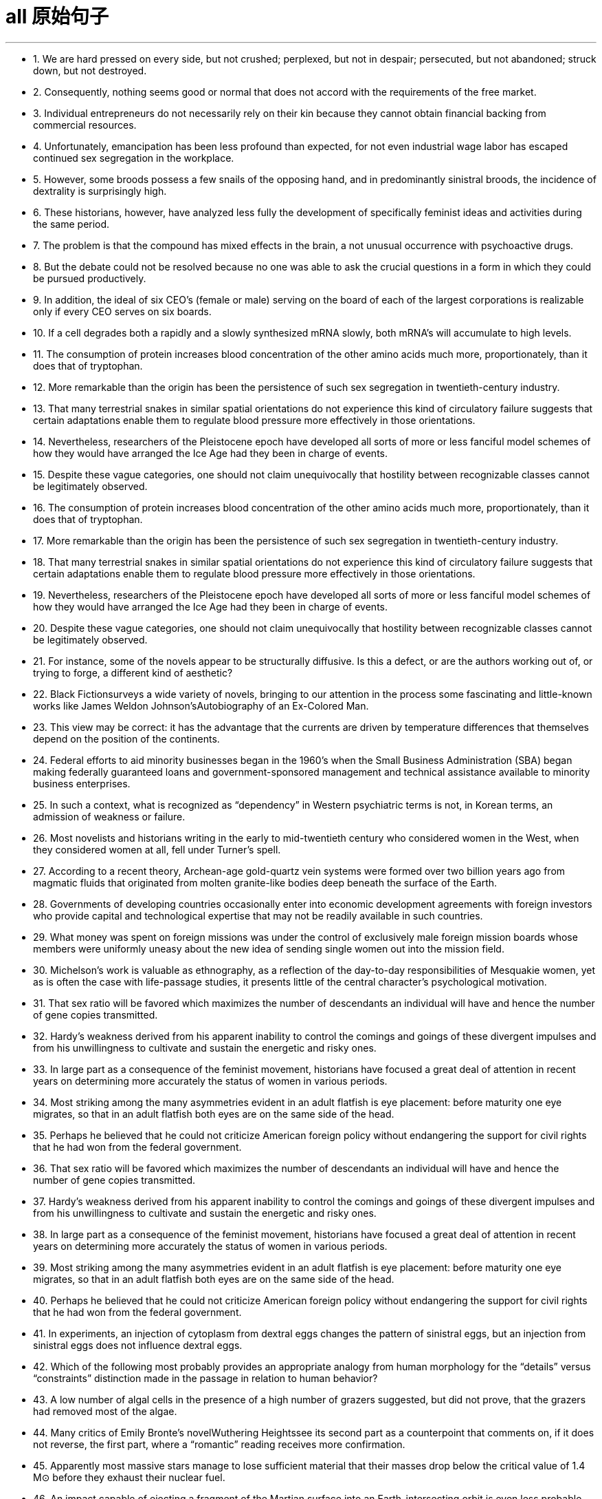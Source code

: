 
= all 原始句子
:toc: left
:toclevels: 3
:sectnums:
:stylesheet: myAdocCss.css

'''

- 1. We are hard pressed on every side, but not crushed; perplexed, but not in despair; persecuted, but not abandoned; struck down, but not destroyed.

- 2. Consequently, nothing seems good or normal that does not accord with the requirements of the free market.

- 3. Individual entrepreneurs do not necessarily rely on their kin because they cannot obtain financial backing from commercial resources.

- 4. Unfortunately, emancipation has been less profound than expected, for not even industrial wage labor has escaped continued sex segregation in the workplace.

- 5. However, some broods possess a few snails of the opposing hand, and in predominantly sinistral broods, the incidence of dextrality is surprisingly high.

- 6. These historians, however, have analyzed less fully the development of specifically feminist ideas and activities during the same period.

- 7. The problem is that the compound has mixed effects in the brain, a not unusual occurrence with psychoactive drugs.

- 8. But the debate could not be resolved because no one was able to ask the crucial questions in a form in which they could be pursued productively.

- 9. In addition, the ideal of six CEO's (female or male) serving on the board of each of the largest corporations is realizable only if every CEO serves on six boards.

- 10. If a cell degrades both a rapidly and a slowly synthesized mRNA slowly, both mRNA's will accumulate to high levels.

- 11. The consumption of protein increases blood concentration of the other amino acids much more, proportionately, than it does that of tryptophan.

- 12. More remarkable than the origin has been the persistence of such sex segregation in twentieth-century industry.

- 13. That many terrestrial snakes in similar spatial orientations do not experience this kind of circulatory failure suggests that certain adaptations enable them to regulate blood pressure more effectively in those orientations.

- 14. Nevertheless, researchers of the Pleistocene epoch have developed all sorts of more or less fanciful model schemes of how they would have arranged the Ice Age had they been in charge of events.

- 15. Despite these vague categories, one should not claim unequivocally that hostility between recognizable classes cannot be legitimately observed.

- 16. The consumption of protein increases blood concentration of the other amino acids much more, proportionately, than it does that of tryptophan.

- 17. More remarkable than the origin has been the persistence of such sex segregation in twentieth-century industry.

- 18. That many terrestrial snakes in similar spatial orientations do not experience this kind of circulatory failure suggests that certain adaptations enable them to regulate blood pressure more effectively in those orientations.

- 19. Nevertheless, researchers of the Pleistocene epoch have developed all sorts of more or less fanciful model schemes of how they would have arranged the Ice Age had they been in charge of events.

- 20. Despite these vague categories, one should not claim unequivocally that hostility between recognizable classes cannot be legitimately observed.

- 21. For instance, some of the novels appear to be structurally diffusive. Is this a defect, or are the authors working out of, or trying to forge, a different kind of aesthetic?

- 22. Black Fictionsurveys a wide variety of novels, bringing to our attention in the process some fascinating and little-known works like James Weldon Johnson'sAutobiography of an Ex-Colored Man.

- 23. This view may be correct: it has the advantage that the currents are driven by temperature differences that themselves depend on the position of the continents.

- 24. Federal efforts to aid minority businesses began in the 1960's when the Small Business Administration (SBA) began making federally guaranteed loans and government-sponsored management and technical assistance available to minority business enterprises.

- 25. In such a context, what is recognized as “dependency” in Western psychiatric terms is not, in Korean terms, an admission of weakness or failure.

- 26. Most novelists and historians writing in the early to mid-twentieth century who considered women in the West, when they considered women at all, fell under Turner's spell.

- 27. According to a recent theory, Archean-age gold-quartz vein systems were formed over two billion years ago from magmatic fluids that originated from molten granite-like bodies deep beneath the surface of the Earth.

- 28. Governments of developing countries occasionally enter into economic development agreements with foreign investors who provide capital and technological expertise that may not be readily available in such countries.

- 29. What money was spent on foreign missions was under the control of exclusively male foreign mission boards whose members were uniformly uneasy about the new idea of sending single women out into the mission field.

- 30. Michelson's work is valuable as ethnography, as a reflection of the day-to-day responsibilities of Mesquakie women, yet as is often the case with life-passage studies, it presents little of the central character's psychological motivation.

- 31. That sex ratio will be favored which maximizes the number of descendants an individual will have and hence the number of gene copies transmitted.

- 32. Hardy's weakness derived from his apparent inability to control the comings and goings of these divergent impulses and from his unwillingness to cultivate and sustain the energetic and risky ones.

- 33. In large part as a consequence of the feminist movement, historians have focused a great deal of attention in recent years on determining more accurately the status of women in various periods.

- 34. Most striking among the many asymmetries evident in an adult flatfish is eye placement: before maturity one eye migrates, so that in an adult flatfish both eyes are on the same side of the head.

- 35. Perhaps he believed that he could not criticize American foreign policy without endangering the support for civil rights that he had won from the federal government.

- 36. That sex ratio will be favored which maximizes the number of descendants an individual will have and hence the number of gene copies transmitted.

- 37. Hardy's weakness derived from his apparent inability to control the comings and goings of these divergent impulses and from his unwillingness to cultivate and sustain the energetic and risky ones.

- 38. In large part as a consequence of the feminist movement, historians have focused a great deal of attention in recent years on determining more accurately the status of women in various periods.

- 39. Most striking among the many asymmetries evident in an adult flatfish is eye placement: before maturity one eye migrates, so that in an adult flatfish both eyes are on the same side of the head.

- 40. Perhaps he believed that he could not criticize American foreign policy without endangering the support for civil rights that he had won from the federal government.

- 41. In experiments, an injection of cytoplasm from dextral eggs changes the pattern of sinistral eggs, but an injection from sinistral eggs does not influence dextral eggs.

- 42. Which of the following most probably provides an appropriate analogy from human morphology for the “details” versus “constraints” distinction made in the passage in relation to human behavior?

- 43. A low number of algal cells in the presence of a high number of grazers suggested, but did not prove, that the grazers had removed most of the algae.

- 44. Many critics of Emily Bronte's novelWuthering Heightssee its second part as a counterpoint that comments on, if it does not reverse, the first part, where a “romantic” reading receives more confirmation.

- 45. Apparently most massive stars manage to lose sufficient material that their masses drop below the critical value of 1.4 M⊙ before they exhaust their nuclear fuel.

- 46. An impact capable of ejecting a fragment of the Martian surface into an Earth-intersecting orbit is even less probable than such an event on the Moon, in view of the Moon's smaller size and closer proximity to Earth.

- 47. Moreover, in a recent study, current speeds upstream of the nest and at the nest entrance were similar for nests upstream facing southeast and those facing in other directions.

- 48. Fascination with this ideal has made Americans defy the “Old World” categories of settled possessiveness versus unsettling deprivation, the cupidity of retention versus the cupidity of seizure, a “status quo” defended or attacked.

- 49. Accordingly, it requires a major act of will to think of price-fixing (the determination of prices by the seller) as both “normal” and having a valuable economic function.

- 50. In fact, price-fixing is normal in all industrialized societies because the industrial system itself provides, as an effortless consequence of its own development, the price-fixing that it requires.

- 51. Snyder, Daly and Bruns have recently proposed that caffeine affect behavior by countering the activity in the human brain of a naturally occurring chemical called adenosine.

- 52. Protecting children from the crass business world became enormously important for late-nineteenth-century middle-class Americans, she suggests; this sacralization was a way of resisting what they perceived as the relentless corruption of human values by the marketplace.

- 53. Since large bees are not affected by the spraying of Matacil, these results add weight to the argument that spraying where the pollinators are sensitive to the pesticide used decreases plant fecundity.

- 54. Only when a system possesses natural or artificial boundaries that associate the water within it with the hydrologic cycle may the entire system properly be termed hydrogeologic.

- 55. Virgin-soil epidemics are those in which the populations at risk have had no previous contact with the diseases that strike them and are therefore immunologically almost defenseless.

- 56. Snyder, Daly and Bruns have recently proposed that caffeine affect behavior by countering the activity in the human brain of a naturally occurring chemical called adenosine.

- 57. Protecting children from the crass business world became enormously important for late-nineteenth-century middle-class Americans, she suggests; this sacralization was a way of resisting what they perceived as the relentless corruption of human values by the marketplace.

- 58. Since large bees are not affected by the spraying of Matacil, these results add weight to the argument that spraying where the pollinators are sensitive to the pesticide used decreases plant fecundity.

- 59. Only when a system possesses natural or artificial boundaries that associate the water within it with the hydrologic cycle may the entire system properly be termed hydrogeologic.

- 60. Virgin-soil epidemics are those in which the populations at risk have had no previous contact with the diseases that strike them and are therefore immunologically almost defenseless.

- 61. Unfortunately, the documentation of these and other epidemics is slight and frequently unreliable, and it is necessary to supplement what little we do know with evidence from recent epidemics among Native Americans.

- 62. Scientists have begun to suspect that this intergalactic gas is probably a mixture of gases left over from the “big bang” when the galaxies were formed and gas was forced out of galaxies by supernova explosions.

- 63. However, recent investigations have shown that the concentrations of most mRNA's correlate best, not with their synthesis rate, but rather with the equally variable rates at which cells degrade the different mRNA's in their cytoplasm.

- 64. In recent studies, however, we have discovered that the production and release in brain neurons of the neurotransmitter serotonin (neurotransmitters are compounds that neurons use to transmit signals to other cells) depend directly on the food that the body processes.

- 65. This revisionist view of Jim Crow legislation grew in part from the research that Woodward had done for the NAACP legal campaign during its preparation for Brown v. Board of Education.

- 66. These techniques have strongly suggested that although the true bacteria indeed form a large coherent group, certain other bacteria, the archaebacteria, which are also prokaryotes and which resemble true bacteria, represent a distinct evolutionary branch that far antedates the common ancestor of all true bacteria.

- 67. The old belief that climatic stability accounts for the high level of species diversity in the Amazon River basin of South America emerged, strangely enough, from observations of the deep sea.

- 68. Those who took the inconvenient historical facts into consideration did so only in order to refute the widely held deterministic view that the content and style of an artist's work were absolutely dictated by heredity and environment.

- 69. For Landes and Badinter, the necessity of women's having to speak in the established vocabularies of certain intellectual and political tradition diminished the ability of the women's movement to resist suppression.

- 70. But by 1916, ten years before the publication ofThe Weary Blues, Hurry T. Burleigh, the Black baritone soloist at New York's ultrafashionable Saint George's Episcopal Church, had publishedJubilee Songs of the United States, with every spiritual arranged so that a concert singer could sing it “in the manner of an art song.”

- 71. The word democracy may stand for a natural social equality in the body politic or for a constitutional form of government in which power lies more or less directly in the people's hand.

- 72. Granted that war cost much less than it does today, that the Church rendered all sorts of educational and recreational services that were unobtainable elsewhere, and that government was far less demanding than is the modern state—nevertheless, for medieval men and women, supporting commercial development required considerable economic sacrifice.

- 73. That Louise Nevelson is believed by many critics to be the greatest twentieth-century sculptor is all the more remarkable because the greatest resistance to women artists has been, until recently, in the field of sculpture.

- 74. Only in the case of the February Revolution do we lack a useful description of participants that might characterize it in the light of what social history has taught us about the process of revolutionary mobilization.

- 75. Although fiction assuredly springs from political circumstances, its authors react to those circumstances in ways other than ideological, and talking about novels and stories primarily as instruments of ideology circumvents much of the fictional enterprise.

- 76. The word democracy may stand for a natural social equality in the body politic or for a constitutional form of government in which power lies more or less directly in the people's hand.

- 77. Granted that war cost much less than it does today, that the Church rendered all sorts of educational and recreational services that were unobtainable elsewhere, and that government was far less demanding than is the modern state—nevertheless, for medieval men and women, supporting commercial development required considerable economic sacrifice.

- 78. That Louise Nevelson is believed by many critics to be the greatest twentieth-century sculptor is all the more remarkable because the greatest resistance to women artists has been, until recently, in the field of sculpture.

- 79. Only in the case of the February Revolution do we lack a useful description of participants that might characterize it in the light of what social history has taught us about the process of revolutionary mobilization.

- 80. Although fiction assuredly springs from political circumstances, its authors react to those circumstances in ways other than ideological, and talking about novels and stories primarily as instruments of ideology circumvents much of the fictional enterprise.

- 81. A very specialized feeding adaptation in zooplankton is that of the tadpole-like appendicularian who lives in a walnut-sized (or smaller) balloon of mucus equipped with filters that capture and concentrate phytoplankton.

- 82. The very richness and complexity of the meaningful relationships that kept presenting and rearranging themselves on all levels, from abstract intelligence to profound dreamy feelings, made it difficult for Proust to set them out coherently.

- 83. Now we must also examine the culture as we Mexican Americans have experienced it, passing from a sovereign people to compatriots with newly arriving settlers to, finally, a conquered people—a charter minority on our own land.

- 84. The molecular approach to detecting peptide hormones using cDNA probes should also be much faster than the immunological method because it can take years of tedious purifications to isolate peptide hormones and then develop antiserums to them.

- 85. Although these molecules allow radiation at visible wavelengths, where most of the energy of sunlight is concentrated, to pass through, they absorb some of the longer-wavelength, infrared emissions radiated from the Earth's surface, radiation that would otherwise be transmitted back into space.

- 86. The methods that a community devises to perpetuate itself come into being to preserve aspects of the cultural legacy that that community perceives as essential.

- 87. In which of the following does the author of the passage reinforce his criticism of responses such as Isaacs' toRaisin in the Sun?

- 88. Inheritors of some of the viewpoints of early twentieth-century Progressive historians such as Beard and Becker, these recent historians have put forward arguments that deserve evaluation.

- 89. The correlation of carbon dioxide with temperature, of course, does not establish whether changes in atmospheric composition caused the warming and cooling trends or were caused by them.

- 90. The appreciation of traditional oral American Indian literature has been limited, hampered by poor translations and by the difficulty, even in the rare culturally sensitive and aesthetically satisfying translation, of completely conveying the original's verse structure, tone, and syntax.

- 91. They are called virtual particles in order to distinguish them from real particles, whose lifetimes are not constrained in the same way, and which can be detected.

- 92. Other theorists propose that the Moon was ripped out of the Earth's rocky mantle by the Earth's collision with another large celestial body after much of the Earth's iron fell to its core.

- 93. My point is that its central consciousness—its profound understanding of class and gender as shaping influences on people's lives—owes much to that earlier literary heritage, a heritage that, in general, has not been sufficiently valued by most contemporary literary critics.

- 94. Historians attempting to explain how scientific work was done in the laboratory of the seventeenth-century chemist and natural philosopher Robert Boyle must address a fundamental discrepancy between how such experimentation was actually performed and the seventeenth-century rhetoric describing it.

- 95. In this view, Hughes' attempts to imitate the folk blues are too self-conscious, too determined to romanticize the African American experience, too intent on reproducing what he takes to be the quaint humor and naïve simplicity of the folk blues to be successful.

- 96. They are called virtual particles in order to distinguish them from real particles, whose lifetimes are not constrained in the same way, and which can be detected.

- 97. Other theorists propose that the Moon was ripped out of the Earth's rocky mantle by the Earth's collision with another large celestial body after much of the Earth's iron fell to its core.

- 98. My point is that its central consciousness—its profound understanding of class and gender as shaping influences on people's lives—owes much to that earlier literary heritage, a heritage that, in general, has not been sufficiently valued by most contemporary literary critics.

- 99. Historians attempting to explain how scientific work was done in the laboratory of the seventeenth-century chemist and natural philosopher Robert Boyle must address a fundamental discrepancy between how such experimentation was actually performed and the seventeenth-century rhetoric describing it.

- 100. In this view, Hughes' attempts to imitate the folk blues are too self-conscious, too determined to romanticize the African American experience, too intent on reproducing what he takes to be the quaint humor and na?ve simplicity of the folk blues to be successful.

- 101. Granted that the presence of these elements need not argue an authorial awareness of novelistic construction comparable to that of Henry James, their presence does encourage attempts to unify the novel's heterogeneous parts.

- 102. As she put it inThe Common Reader, “It is safe to say that not a single law has been framed or one stone set upon another because of anything Chaucer said or wrote; and yet, as we read him, we are absorbing morality at every pore.”

- 103. As rock interface are crossed, the elastic characteristics encountered generally change abruptly, which causes part of the energy to be reflected back to the surface, where it is recorded by seismic instruments.

- 104. Although Gutman admits that forced separation by sale was frequent, he shows that the slaves' preference, revealed most clearly on plantations where sale was infrequent, was very much for stable monogamy.

- 105. Civil rights activists have long argued that one of the principal reasons why Blacks, Hispanics, and other minority groups have difficulty establishing themselves in business is that they lack access to the sizable orders and subcontracts that are generated by large companies.

- 106. Moreover, those economists who argue that allowing the free market to operate without interference is the most efficient method of establishing prices have not considered the economies of non-socialist countries other than the United States.

- 107. Who would want an unmarked pot when another was available whose provenance was known, and that was dated stratigraphically by the professional archaeologist who excavated it?

- 108. Recently federal policymakers have adopted an approach intended to accelerate development of the minority business sector by moving away from directly aiding small minority enterprises and toward supporting larger, growth-oriented minority firms through intermediary companies.

- 109. MESBIC's are the result of the belief that providing established firms with easier access to relevant management techniques and more job-specific experience, as well as substantial amounts of capital, gives those firms a greater opportunity to develop sound business foundations than does simply making general management experience and small amounts of capital available.

- 110. And managers under pressure to maximize cost-cutting will resist innovation because they know that more fundamental changes in processes or systems will wreak havoc with the results on which they are measured.

- 111. For instance, the mass-production philosophy of United States automakers encouraged the production of huge lots of cars in order to utilize fully expensive, component-specific equipment and to occupy fully workers who have been trained to execute one operation efficiently.

- 112. Woodward confessed with ironic modesty that the first edition “had begun to suffer under some of the handicaps that might be expected in a history of the American Revolution published in 1776.”

- 113. While perhaps true of those officers who joined Black units for promotion or other self-serving motives, this statement misrepresents the attitudes of the many abolitionists who became officers in Black regiments.

- 114. Moreover, arguments pointing out the extent of both structural and functional differences between eukaryotes and true bacteria convinced many biologists that the precursors of the eukaryotes must have diverged from the common ancestor before the bacteria arose.

- 115. The new tax law allowed corporations to deduct the cost of the product donated plus half the difference between cost and fair market selling price, with the proviso that deductions cannot exceed twice cost.

- 116. For instance, the mass-production philosophy of United States automakers encouraged the production of huge lots of cars in order to utilize fully expensive, component-specific equipment and to occupy fully workers who have been trained to execute one operation efficiently.

- 117. Woodward confessed with ironic modesty that the first edition “had begun to suffer under some of the handicaps that might be expected in a history of the American Revolution published in 1776.”

- 118. While perhaps true of those officers who joined Black units for promotion or other selfserving motives, this statement misrepresents the attitudes of the many abolitionists who became officers in Black regiments.

- 119. Moreover, arguments pointing out the extent of both structural and functional differences between eukaryotes and true bacteria convinced many biologists that the precursors of the eukaryotes must have diverged from the common ancestor before the bacteria arose.

- 120. The new tax law allowed corporations to deduct the cost of the product donated plus half the difference between cost and fair market selling price, with the proviso that deductions cannot exceed twice cost.

- 121. However, none of these high-technology methods are of any value if the sites to which they are applied have never mineralized, and to maximize the chances of discovery the explorer must therefore pay particular attention to selecting the ground formations most likely to be mineralized.

- 122. Rather, the coincidence of increased United States government antidiscrimination pressure in the mid-1960s with the acceleration in the rate of black economic progress beginning in 1965 argues against the continuity theorists' view.

- 123. Although at first the colonies held little positive attraction for the English—they would rather have stayed home—by the eighteenth century people increasingly migrated to America because they regarded it as the land of opportunity.

- 124. Although surveys of medieval legislation, guild organization, and terminology used to designate different medical practitioners have demonstrated that numerous medical specialties were recognized in Europe during the Middle Ages, most historians continue to equate the term “woman medical practitioner,” wherever they encounter it in medieval records, with “midwife.”

- 125. One might conclude that the older labor-intensive machinery still operating in United States integrated plants is at fault for the poor performance of the United States industry, but this cannot explain why Japanese integrated producers, who produce a higher-quality product using less energy and labor, are also experiencing economic trouble.

- 126. Moreover, the almost simultaneous abolition of Russian serfdom and United States slavery in the 1860s—a riveting coincidence that should have drawn more modern scholars to a comparative study of the two systems of servitude—has failed to arouse the interest of scholars.

- 127. Thomas V Carroll has proposed that the conclusions drawn by previous researchers are attributable to their myopic focus on the premise that, unless right-to-work laws significantly reduce union membership within a state, they have no effect.

- 128. The Constitution gives Congress the basic power to declare war, as well as the authority to raise and support armies and a navy, enact regulations for the control of the military, and provide for the common defense.

- 129. One argument against my contention asserts that, by nature, textbooks are culturally biased and that I am simply underestimating children's ability to see through these biases.

- 130. Competing for votes, parties seek to offer different sections of the electorate what they most want; they do not ask what the majority thinks of an issue, but what policy commitments will sway the electoral decisions of particular groups.

- 131. He insisted that there could be no return to traditional, preindustrial models; only by accepting wholeheartedly the political and technological revolutions of the nineteenth century could the architect establish the forms appropriate to a modern, urban society.

- 132. This preference for exogamy, Gutman suggests, may have derived from West African rules governing marriage, which, though they differed from one tribal group to another, all involved some kind of prohibition against unions with close kin.

- 133. Such variations in size, shape, chemistry, conduction speed, excitation threshold, and the like as had been demonstrated in nerve cells remained negligible in significance for any possible correlation with the manifold dimensions of mental experience.

- 134. Although qualitative variance among nerve energies was never rigidly disproved, the doctrine was generally abandoned in favor of the opposing view, namely, that nerve impulses are essentially homogeneous in quality and are transmitted as “common currency” throughout the nervous system.

- 135. It is one of nature's great ironies that the availability of nitrogen in the soil frequently sets an upper limit on plant growth even though the plants' leaves are bathed in a sea of nitrogen gas.

- 136. He insisted that there could be no return to traditional, preindustrial models; only by accepting wholeheartedly the political and technological revolutions of the nineteenth century could the architect establish the forms appropriate to a modern, urban society.

- 137. This preference for exogamy, Gutman suggests, may have derived from West African rules governing marriage, which, though they differed from one tribal group to another, all involved some kind of prohibition against unions with close kin.

- 138. Such variations in size, shape, chemistry, conduction speed, excitation threshold, and the like as had been demonstrated in nerve cells remained negligible in significance for any possible correlation with the manifold dimensions of mental experience.

- 139. Although qualitative variance among nerve energies was never rigidly disproved, the doctrine was generally abandoned in favor of the opposing view, namely, that nerve impulses are essentially homogeneous in quality and are transmitted as “common currency” throughout the nervous system.

- 140. It is one of nature's great ironies that the availability of nitrogen in the soil frequently sets an upper limit on plant growth even though the plants' leaves are bathed in a sea of nitrogen gas.

- 141. Its subject (to use Maynard Mack's categories) is “life-as-spectacle,” for readers, diverted by its various incidents, observe its hero Odysseus primarily from without; the tragicIliad, however, presents “life-as-experience”: readers are asked to identify with the mind of Achilles, whose motivations render him a not particularly likable hero.

- 142. But those of who hoped, with Kolb, that Kolb's newly published complete edition of Proust's correspondence for 1909 would document the process in greater detail are disappointed.

- 143. This succession was based primarily on a series of deposits and events not directly related to glacial and interglacial periods, rather than on the more usual modern method of studying biological remains found in interglacial beds themselves interstratified within glacial deposits.

- 144. Friedrich Engels, however, predicted that women would be liberated from the “social, legal, and economic subordination” of the family by technological developments that made possible the recruitment of “the whole female sex into public industry”.

- 145. It can be inferred from the passage that the author would be most likely to agree with which of the following statements regarding socioeconomic class and support for the rebel and Loyalist causes during the American Revolutionary War?

- 146. With the conclusion of a burst of activity, the lactic acid level is high in the body fluids, leaving the large animal vulnerable to attack until the acid is reconverted, via oxidative metabolism, by the liver into glucose, which is then sent (in part) back to the muscles for glycogen re-synthesis.

- 147. An exploration of this largely overlooked early prose demonstrates that Phelps played an instrumental role in legitimizing the American medical woman during a crucial earlier period when the number of women doctors in the United States increased substantially, but the woman doctor remained perhaps the most controversial new presence on the nation's occupational landscape.

- 148. Human genes contain too little information even to specify which hemisphere of the brain each of a human's 1011neurons should occupy, let alone the hundreds of connections that each neuron makes.

- 149. It has thus generally been by way of the emphasis on oral literary creativity that these Chicano writers, whose English language works are sometimes uninspired, developed the powerful and arresting language that characterized their Spanish-language works.

- 150. This declaration, which was echoed in the text of the Fourteenth Amendment, was designed primarily to counter the Supreme Court's ruling inDred Scott v. Sandfordthat Black people in the United States could be denied citizenship.

- 151. But achieving necessary matches in physical properties across interfaces between living and nonliving matter requires knowledge of which molecules control the bonding of cells to each other—an area that we have not yet explored thoroughly.

- 152. We have no pride in our growing interdependence, in the fact that our system can serve others, that we are able to help those in need; empty boasts from the past make us ashamed of our present achievements, make us try to forget or deny them, move away from them.

- 153. That each large firm will act with consideration of its own needs and thus avoid selling its products for more than its competitors' charge is commonly recognized by advocates of free-market economic theories.

- 154. To buttress their case that caffeine acts instead by preventing adenosine binding, Snyder et al compared the stimulatory effects of a series of caffeine derivatives with their ability to dislodge adenosine from its receptors in the brains of mice.

- 155. Most senior executives are familiar with the formal decision analysis models and tools, and those who use such systematic methods for reaching decisions are occasionally leery of solutions suggested by these methods which run counter to their sense of the correct course of action.

- 156. But achieving necessary matches in physical properties across interfaces between living and nonliving matter requires knowledge of which molecules control the bonding of cells to each other—an area that we have not yet explored thoroughly.

- 157. We have no pride in our growing interdependence, in the fact that our system can serve others, that we are able to help those in need; empty boasts from the past make us ashamed of our present achievements, make us try to forget or deny them, move away from them.

- 158. That each large firm will act with consideration of its own needs and thus avoid selling its products for more than its competitors' charge is commonly recognized by advocates of freemarket economic theories.

- 159. To buttress their case that caffeine acts instead by preventing adenosine binding, Snyder et al compared the stimulatory effects of a series of caffeine derivatives with their ability to dislodge adenosine from its receptors in the brains of mice.

- 160. Most senior executives are familiar with the formal decision analysis models and tools, and those who use such systematic methods for reaching decisions are occasionally leery of solutions suggested by these methods which run counter to their sense of the correct course of action.

- 161. So we beat on, boats against the current, borne not back ceaselessly into the past, but to a great future.

- 162. During the nineteenth century, she argues, the concept of the “useful” child who contributed to the family economy gave way gradually to the present-day notion of the “useless” child who, though producing no income for, and indeed extremely costly to, its parents, is yet considered emotionally “priceless”.

- 163. “Expulsion of children from the ‘cash nexus’...although clearly shaped by profound changes in the economic, occupational, and family structures,” Zelizer maintains, “was also part of a cultural process ‘of sacrelization’ of children's lives.”

- 164. The question of whether the decrease in plant fecundity caused by the spraying of pesticides actually causes a decline in the overall population of flowering plant species still remains unanswered.

- 165. Automakers could schedule the production of different components or models on single machines, thereby eliminating the need to store the buffer stocks of extra components that result when specialized equipment and workers are kept constantly active.

- 166. Yet, like Paine, Woodward had an unerring sense of the revolutionary moment, and of how historical evidence could undermine the mythological tradition that was crushing the dreams of new social possibilities.

- 167. Joseph Glatthaar'sForged in Battleis not the first excellent study of Black soldiers and their White officers in the Civil War, but it uses more soldiers' letters and diaries—including rare material from Black soldiers—and concentrates more intensely on Black-White relations in Black regiments than do any of its predecessors.

- 168. New techniques for determining the molecular sequence of the RNA of organisms have produced evolutionary information about the degree to which organisms are related, the time since they diverged from a common ancestor, and the reconstruction of ancestral versions of genes.

- 169. To explain this unfinished revolution in the status of women, historians have recently begun to emphasize the way a prevailing definition of femininity often determines the kinds of work allocated to women, even when such allocation is inappropriate to new conditions.

- 170. For instance, early textile-mill entrepreneurs, in justifying women's employment in wage labor, made much of the assumption that women were by nature skillful at detailed tasks and patient in carrying out repetitive chores; the mill owners thus imported into the new industrial order hoary stereotypes associated with the homemaking activities they presumed to have been the purview of women.

- 171. In order for the far-ranging benefits of individual ownership to be achieved by owners, companies, and countries, employees and other individuals must make their own decisions to buy, and they must commit some of their own resources to the choice.

- 172. Granted, apart from medical licenses, the principal sources of information regarding medical practitioners available to researchers are wills, property transfers, court records, and similar documents, all of which typically underrepresent women because of restrictive medieval legal traditions.

- 173. This seems especially true of the language of the contemporary school of literary criticism that now prefers to describe its work simply and rather presumptuously as theory but is still popularly referred to as poststructuralism of deconstruction.

- 174. When these versions of the classical theory are applied to the civil rights movement, the source of strain is identified as a change in black socioeconomic status that occurred shortly before the widespread protest activity of the movement.

- 175. Indeed, one indication of the movement's strength is the fact that its most distinguished critic, Richard A. Posner, paradoxically ends up expressing qualified support for the movement in a recent study in which he systematically refutes the writings of its leading legal scholars and cooperating literary critics.

- 176. Monopoly power is the ability of a firm to raise its prices above the competitive level—that is, above the level that would exist naturally if several firms had to compete—without driving away so many customers as to make the price increase unprofitable.

- 177. Granted, apart from medical licenses, the principal sources of information regarding medical practitioners available to researchers are wills, property transfers, court records, and similar documents, all of which typically underrepresent women because of restrictive medieval legal traditions.

- 178. This seems especially true of the language of the contemporary school of literary criticism that now prefers to describe its work simply and rather presumptuously as theory but is still popularly referred to as poststructuralism of deconstruction.

- 179. When these versions of the classical theory are applied to the civil rights movement, the source of strain is identified as a change in black socioeconomic status that occurred shortly before the widespread protest activity of the movement.

- 180. Indeed, one indication of the movement's strength is the fact that its most distinguished critic, Richard A. Posner, paradoxically ends up expressing qualified support for the movement in a recent study in which he systematically refutes the writings of its leading legal scholars and cooperating literary critics.

- 181. Monopoly power is the ability of a firm to raise its prices above the competitive level—that is, above the level that would exist naturally if several firms had to compete—without driving away so many customers as to make the price increase unprofitable.

- 182. For example, a firm enjoying economies of scale—that is, low unit production costs due to high volume—does not violate the antitrust laws when it obtains a large market share by charging prices that are profitable but so low that its smaller rivals cannot survive.

- 183. She wished to discard the traditional methods and established vocabularies of such dance forms as ballet and to explore the internal sources of human expressiveness.

- 184. Once Chinese immigrants began to establish nuclear families and produce a second generation, instituting household production similar to that established by Japanese immigrants, their socioeconomic attainment soon paralleled that of Japanese immigrants and their descendants.

- 185. InThe Weary Blues, Hughes chose to modify the traditions that decreed that African American literature must promote racial acceptance and integration, and that, in order to do so, it must reflect an understanding and mastery of Western European literary techniques and styles.

- 186. Particularly with first-time clients, an unconditional guarantee can be an effective marketing tool if the client is very cautious, the firm's fees are high, the negative consequences of bad service are grave, or business is difficult to obtain through referrals and word-of-mouth.

- 187. Gutman argues convincingly that the stability of the Black family encouraged the transmission of—and so was crucial in sustaining—the Black heritage of folklore, music, and religious expression from one generation to another, a heritage that slaves were continually fashioning out of their African and American experiences.

- 188. He presents us not only with characters that we condemn intellectually or ethically and at the same time impulsively approve of, but also with judgments we must accept as logically sound and yet find emotionally repulsive.

- 189. That the porters were a homogeneous group working for a single employer with single labor policy, thus sharing the same grievances from city to city, also strengthened the Brotherhood and encouraged racial identity and solidarity as well.

- 190. Other experiments revealed slight variations in the size, number, arrangement, and interconnection of the nerve cells, but as far as psycho neural correlations were concerned, the obvious similarities of these sensory fields to each other seemed much more remarkable than any of the minute differences.

- 191. As my own studies have advanced, I have been increasingly impressed with the functional similarities between insect and vertebrate societies and less so with the structural differences that seem, at first glance, to constitute such an immense gulf between them.

- 192. Although it has been possible to infer from the goods and services actually produced what manufactures and servicing trades thought their customers wanted, only a study of relevant personal documents written by actual consumers will provide a precise picture of who wanted what.

- 193. Such philosophical concerns as the mind-body problem or, more generally, the nature of human knowledge they believe, are basic human questions whose tentative philosophical solutions have served as the necessary foundations on which all other intellectual speculation has rested.

- 194. Recently some scientists have concluded that meteorites found on Earth and long believed to have a Martian origin might actually have been blasted free of Mars's gravity by the impact on Mars of other meteorites.

- 195. For the woman who is a practitioner of feminist literary criticism, the subjectivity versus objectivity, or critic-as-artist-or-scientist, debate has special significance; for her, the question is not only academic, but political as well, and her definition will court special risks whichever side of the issue it favors.

- 196. Mores, which embodied each culture's ideal principles for governing every citizen, were developed in the belief that the foundation of a community lies in the cultivation of individual powers to be placed in service to the community.

- 197. Although it has been possible to infer from the goods and services actually produced what manufactures and servicing trades thought their customers wanted, only a study of relevant personal documents written by actual consumers will provide a precise picture of who wanted what.

- 198. Such philosophical concerns as the mind-body problem or, more generally, the nature of human knowledge they believe, are basic human questions whose tentative philosophical solutions have served as the necessary foundations on which all other intellectual speculation has rested.

- 199. Recently some scientists have concluded that meteorites found on Earth and long believed to have a Martian origin might actually have been blasted free of Mars's gravity by the impact on Mars of other meteorites.

- 200. For the woman who is a practitioner of feminist literary criticism, the subjectivity versus objectivity, or critic-as-artist-or-scientist, debate has special significance; for her, the question is not only academic, but political as well, and her definition will court special risks whichever side of the issue it favors.

- 201. Mores, which embodied each culture's ideal principles for governing every citizen, were developed in the belief that the foundation of a community lies in the cultivation of individual powers to be placed in service to the community.

- 202. Anthropologists and others are on much firmer ground when they attempt to describe the cultural norms for a small homogeneous tribe or village than when they undertake the formidable task of discovering the norms that exist in a complex modern nation-state composed of many disparate groups.

- 203. Not only are liver transplants never rejected, but they even induce a state of donor-specific unresponsiveness in which subsequent transplants of other organs, such as skin, from that donor are accepted permanently.

- 204. The role those anthropologists ascribe to evolution is not of dictating the details of human behavior but one of imposing constraints—ways of feeling, thinking, and acting that “come naturally” in archetypal situations in any culture.

- 205. Perhaps the fact many of these first studies considered only algae of a size that could be collected in a net (net phytoplankton), a practice that overlooked the smaller phytoplankton (nannoplankton) that we now know grazers are most likely to feed on, led to a de-emphasis of the role of grazers in subsequent research.

- 206. In the periods of peak zooplankton abundance, that is, in the late spring and in the summer, Haney recorded maximum daily community grazing rates, for nutrient-poor lakes and bog lakes, respectively, of 6.6 percent and 114 percent of daily phytoplankton production.

- 207. However, recent scholarship has strongly suggested that those aspects of early New England culture that seem to have been most distinctly Puritan, such as the strong religious orientation and the communal impulse, were not even typical of New England as a whole, but were largely confined to the two colonies of Massachusetts and Connecticut.

- 208. This is so even though armed forces operate in an ethos of institutional change oriented toward occupational equality and under the federal sanction of equal pay for equal work.

- 209. Meggers accepted that fish and turtle resources of the Amazon made possible the long riverside villages the explorer Orellana described in 1542, but she dismissed as exaggerated Carvajal's estimates of tens of thousands of people in those settlements, and she was sure those settlements did not have inland counterparts.

- 210. Well established among segments of the middle and upper classes by the mid-1800's, this new view of childhood spread throughout society in the late-nineteenth and early-twentieth centuries as reformers introduced child-labor regulations and compulsory education laws predicated in part on the assumption that a child's emotional value made child labor taboo.

- 211. In addition many ethnologists at the turn of the century believed that Native American manners and customs were rapidly disappearing, and that it was important to preserve for posterity as much information as could be adequately recorded before the cultures disappeared forever.

- 212. The evidence provided by the documents of British and French colonies is not as definitive because the conquerors of those areas did not establish permanent settlements and begin to keep continuous records until the seventeenth century, by which time the worst epidemics had probably already taken place.

- 213. Our first studies sought to determine whether the increase in serotonin observed in rats given a large injection of the amino acid tryptophan might also occur after rats ate meals that change tryptophan levels in the blood.

- 214. The apparent inconsistency of a confessed Classicist advising against the mechanical imitation of historical models and arguing for new forms appropriate to the modern age created exactly the tension that made Wagner's writings and buildings so interesting.

- 215. The high levels of education attained by the descendants of Chinese and Japanese immigrants and their concentration in strategic states such as California paved the way for the movement of the second generation into the expanding primary labor market in the advanced capitalist economy that existed after the Second World War.

- 216. Problematically, while proponents of the various theories have contradictory interpretations of socioeconomic conditions leading to the civil rights movement, examination of various statistical records regarding the material status of black Americans yields ample evidence to support any of the three theories.

- 217. The evidence provided by the documents of British and French colonies is not as definitive because the conquerors of those areas did not establish permanent settlements and begin to keep continuous records until the seventeenth century, by which time the worst epidemics had probably already taken place.

- 218. Our first studies sought to determine whether the increase in serotonin observed in rats given a large injection of the amino acid tryptophan might also occur after rats ate meals that change tryptophan levels in the blood.

- 219. The apparent inconsistency of a confessed Classicist advising against the mechanical imitation of historical models and arguing for new forms appropriate to the modern age created exactly the tension that made Wagner's writings and buildings so interesting.

- 220. The high levels of education attained by the descendants of Chinese and Japanese immigrants and their concentration in strategic states such as California paved the way for the movement of the second generation into the expanding primary labor market in the advanced capitalist economy that existed after the Second World War.

- 221. Problematically, while proponents of the various theories have contradictory interpretations of socioeconomic conditions leading to the civil rights movement, examination of various statistical records regarding the material status of black Americans yields ample evidence to support any of the three theories.

- 222. While preserving terminological distinctions somewhat increases the quality of the information extracted from medieval documents concerning women medical practitioners, scholars must also reopen the whole question of why documentary evidence for women medical practitioners comprises such a tiny fraction of the evidence historians of medieval medicine usually present.

- 223. Nico Frijda writes that emotions are governed by a psychological principle called the “law of apparent reality”: emotions are elicited only by events appraised as real, and the intensity of these emotions corresponds to the degree to which these events are appraised as real.

- 224. First, the usage suggests that the creation and critical interpretation of literature are not organic but mechanical processes; that the author of any piece of writing is not an inspired, intuitive artist, but merely a laborer who cobbles existing materials (words) into more or less conventional structures.

- 225. J. G. A. Pocock's numerous investigations have all revolved around the fruitful assumption that a work of political thought can only be understood in light of the linguistic constraints to which its author was subject, for these prescribed both the choice of subject matter and the author's conceptualization of this subject matter.

- 226. As an international consensus regarding the need for comprehensive management of ocean resources develops, it will become more likely that international standards and policies for broader regulation of human activities that affect ocean ecosystems will be adopted and implemented.

- 227. To critics accustomed to the style of fifteenth-century narrative paintings by Italian artists from Tuscany, the Venetian examples of narrative paintings with religious subjects that Patricia Fortini Brown analyzes in a recent book will come as a great surprise.

- 228. The implications of such power would become particularly profound if genetic engineers were to tinker with human genes, a practice that would bring us one step closer to Aldous Huxley's grim vision inBrave New Worldof a totalitarian society that engineers human beings to fulfill specific roles.

- 229. Tuscan churches are filled with frescoes that, in contrast to Venetian narrative paintings, consist mainly of large figures and easily recognized religious stories, as one would expect of paintings that are normally viewed from a distance and are designed primarily to remind the faithful of their religious tenets.

- 230. In order to explain the socioeconomic achievement, in the face of disadvantages due to racial discrimination, of Chinese and Japanese immigration to the United States and their descendants, sociologists have typically applied either culturally based or structurally based theories—but never both together.

- 231. This leaves researchers with the question of how such bacteria find their way to an attractant such as food or, in the case of photosynthetic bacteria, light, if their swimming pattern consists only of smooth runs and tumbles, the latter resulting in random changes in direction.

- 232. It is sufficient to recognize that any interesting text is probably a mixture of several of these vocabularies, and to applaud the historian who, though guilty of some exaggeration, has done the most to make us aware of their importance.

- 233. Even if an editor faithfully reproduced the facts of a narrator's life, it was still the editor who decided what to make of these facts, how they should be emphasized, in what order they ought to be presented, and what was extraneous or germane.

- 234. The emphasis given by both scholars and statesmen to the presumed disappearance of the American frontier helped to obscure the great importance of changes in the conditions and consequences of international trade that occurred during the second half of the nineteenth century.

- 235. Of course, as Dahl recognizes, if hierarchical ordering is inevitable in any structure of government, and if no society can guarantee perfect equality in the resources that may give rise to political influence, the democratic principle of political equality is incapable of full realization.

- 236. Japanese immigrants, on the other hand, were less constrained, made the transition from sojourner to settler within the first two decades of immigration, and left low-wage labor to establish small businesses based on a household mode of production.

- 237. It is sufficient to recognize that any interesting text is probably a mixture of several of these vocabularies, and to applaud the historian who, though guilty of some exaggeration, has done the most to make us aware of their importance.

- 238. Even if an editor faithfully reproduced the facts of a narrator's life, it was still the editor who decided what to make of these facts, how they should be emphasized, in what order they ought to be presented, and what was extraneous or germane.

- 239. The emphasis given by both scholars and statesmen to the presumed disappearance of the American frontier helped to obscure the great importance of changes in the conditions and consequences of international trade that occurred during the second half of the nineteenth century.

- 240. Of course, as Dahl recognizes, if hierarchical ordering is inevitable in any structure of government, and if no society can guarantee perfect equality in the resources that may give rise to political influence, the democratic principle of political equality is incapable of full realization.

- 241. Japanese immigrants, on the other hand, were less constrained, made the transition from sojourner to settler within the first two decades of immigration, and left low-wage labor to establish small businesses based on a household mode of production.

- 242. Although some experiments show that, as an object becomes familiar, its internal representation becomes more holistic and the recognition process correspondingly more parallel, the weight of evidence seems to support the serial hypothesis, at least for objects that are not notably simple and familiar.

- 243. As a representative system in which elected officials both determine government policy and are accountable to a broad-based electorate, polyarchy reinforces a diffusion of power away from any single center and toward a variety of individuals, groups, and organizations.

- 244. Islamic law is a phenomenon so different from all other forms of law—notwithstanding, of course, a considerable and inevitable number of coincidences with one or the other of them as far as subject matter and positive enactments are concerned—that its study is indispensable in order to appreciate adequately the full range of possible legal phenomena.

- 245. The best evidence for the layered-mantle thesis is the well-established fact that volcanic rocks found on oceanic islands, islands believed to result from mantle plumes arising from the lower mantle, are composed of material fundamentally different from that of the mid-ocean ridge system, whose source, most geologists contend, is the upper mantle.

- 246. In order to understand the nature of the ecologist's investigation, we may think of the densitydependent effects on growth parameters as the “signal” ecologists are trying to isolate and interpret, one that tends to make the population increase from relatively low values or decrease from relatively high ones, while the density-independent effects act to produce “noise” in the population dynamics.

- 247. Yet those who stress the achievement of a general consensus among the colonists cannot fully understand that consensus without understanding the conflicts that had to be overcome or repressed in order to reach it.

- 248. But the play's complex view of Black self-esteem and human solidarity as compatible is no more “contradictory” than Du Bois' famous, well-considered ideal of ethnic self-awareness coexisting with human unity, or Fanon's emphasis on an ideal internationalism that also accommodates national identities and roles.

- 249. And Walzer advocates as the means of eliminating this tyranny and of restoring genuine equality “the abolition of the power of money outside its sphere”.

- 250. The Italian influence is likely, whatever Valdez's immediate source: the Mexicancarpasthemselves are said to have originated from the theater pieces of a sixteenth-century Spanish writer inspired by encounters with Italiancommedia dell'artetroupes on tour in Spain.

- 251. The broad language of the amendment strongly suggests that its framers were proposing to write into the Constitution +4not a laundry list of specific civil rights but a principle of equal citizenship that forbids organized society from treating any individual as a member of an inferior class.

- 252. This was largely due to the enterprise of Watteau's friends who, soon after his death, organized the printing of engraved reproductions of the great bulk of his work—both his paintings and his drawings—so that Watteau's total artistic output became and continued to be more accessible than that of any other artist until the twentieth-century advent of art monographs illustrated with photographs.

- 253. This is not because such an interpretation necessarily stiffens into a thesis (although rigidity in any interpretation of this or of any novel is always a danger), but becauseWuthering Heightshas recalcitrant elements of undeniable power that, ultimately, resist inclusion in an all-encompassing interpretation.

- 254. Even the “radical” critiques of this mainstream research model, such as the critique developed inDivided Society, attach the issue of ethnic assimilation too mechanically to factors of economic and social mobility and are thus unable to illuminate the cultural subordination of Puerto Ricans as a colonial minority.

- 255. While Hume's history was generally seen as being less objectionable as his philosophy, there were widespread doubts about his moral soundness even as a historian by the time that Hanway was writing, and Gibbon's perceived tendency to celebrate classical paganism sparked controversy from the first appearance of his history of Rome.

- 256. Open acknowledgement of the existence of women's oppression was too radical for the United States in the fifties, and Beauvoir's conclusion, that change in women's economic condition, though insufficient by itself, “remains the basic factor” in improving women's situation, was particularly unacceptable.

- 257. This was largely due to the enterprise of Watteau's friends who, soon after his death, organized the printing of engraved reproductions of the great bulk of his work—both his paintings and his drawings—so that Watteau's total artistic output became and continued to be more accessible than that of any other artist until the twentieth-century advent of art monographs illustrated with photographs.

- 258. This is not because such an interpretation necessarily stiffens into a thesis (although rigidity in any interpretation of this or of any novel is always a danger), but becauseWuthering Heightshas recalcitrant elements of undeniable power that, ultimately, resist inclusion in an allencompassing interpretation.

- 259. Even the “radical” critiques of this mainstream research model, such as the critique developed inDivided Society, attach the issue of ethnic assimilation too mechanically to factors of economic and social mobility and are thus unable to illuminate the cultural subordination of Puerto Ricans as a colonial minority.

- 260. While Hume's history was generally seen as being less objectionable as his philosophy, there were widespread doubts about his moral soundness even as a historian by the time that Hanway was writing, and Gibbon's perceived tendency to celebrate classical paganism sparked controversy from the first appearance of his history of Rome.

- 261. Open acknowledgement of the existence of women's oppression was too radical for the United States in the fifties, and Beauvoir's conclusion, that change in women's economic condition, though insufficient by itself, “remains the basic factor” in improving women's situation, was particularly unacceptable.

- 262. The nonstarters were considered the ones who wanted stability, a strong referee to give them some position in the race, a regulative hand to calm manic speculation; an authority that can call things to a halt, begin things again from compensatorily staggered “starting lines.”

- 263. “Reform” in America has been sterile because it can imagine no change except through the extension of this metaphor of a race, wider inclusion of competitors, “a piece of the action,” as it were, for the disenfranchised.

- 264. The enclosed seas are an important feature of the earth's surface, and seriously require explanation because, in addition to the enclosed seas that are developing at present behind island arcs, there are a number of older ones of possibly similar origin, such as the Gulf of Mexico, the Black Sea, and perhaps the North Sea.

- 265. Furthermore, neutrinos carry with them information about the site and circumstances of their production: therefore, the detection of cosmic neutrinos could provide new information about a wide variety of cosmic phenomena and about the history of the universe.

- 266. The factors favoring unionization drives seem to have been either the presence of large numbers of workers, as in New York City, to make it worth the effort, or the concentration of small numbers in one or two locations, such as a hospital, to make it relatively easy.

- 267. If the competitor can prove injury from the imports—and that the United States company received a subsidy from a foreign government to build its plant abroad—the United States company's products will be uncompetitive in the United States, since they would be subject to duties.

- 268. Increasingly, historians are blaming diseases imported from the Old World for the staggering disparity between the indigenous population of America in 1492—new estimates of which soar as high as 100 million, or approximately one-sixth of the human race at that time—and the few million full-blooded Native Americans alive at the end of the nineteenth century.

- 269. He noted that the wavelengths of the radiation emitted by a gas would change as the gas cooled, so that as the gas flowed into the galaxy and became cooler, it would emit not x-rays, but visible light, like that which was captured in the photographs.

- 270. Transported outside the nucleus to the cytoplasm, the mRNA is translated into the protein it encodes by an organelle known as a ribosome, which strings together amino acids in the order specified by the sequence of elements in the mRNA molecule.

- 271. Although he regrets that some Western intellectuals demand more democracy from polyarchies than is possible, and is cautious about the possibility of further democratization, he nevertheless ends his book by asking what changes in structures and consciousness might make political life more democratic in present polyarchies.

- 272. Steeped as they were in the English political language, these colonials failed to observe that their experience in America had given the words a significance quite different from what accepted by the English with whom they debated; in fact, they claimed that they were more loyal to the English political tradition than were the English in England.

- 273. However, as they gained cohesion, the Bluestockings came to regard themselves as a women's group and to possess a sense of female solidarity lacking in the salonnieres, who remained isolated from one another by the primacy each held in her own salon.

- 274. The historian Frederick J. Turner wrote in the 1890's that the agrarian discontent that had been developing steadily in the United States since about 1870 had been precipitated by the closing of the internal frontier—that is, the depletion of available new land needed for further expansion of the American farming system.

- 275. In its final section, by declaring the resolution is not intended to alter the constitutional authority of either Congress or the President, the resolution asserts that congressional involvement in decisions to use armed force is in accord with the intent and spirit of the Constitution.

- 276. Thus, women in education are more likely to become teachers than school administrators, whose more conventional full-time work schedules do not correspond to the schedules of school-age children, while female lawyers are more likely to practice law in trusts and estates, where they can control their work schedules, than in litigation, where they cannot.

- 277. Steeped as they were in the English political language, these colonials failed to observe that their experience in America had given the words a significance quite different from what accepted by the English with whom they debated; in fact, they claimed that they were more loyal to the English political tradition than were the English in England.

- 278. However, as they gained cohesion, the Bluestockings came to regard themselves as a women's group and to possess a sense of female solidarity lacking in the salonnieres, who remained isolated from one another by the primacy each held in her own salon.

- 279. The historian Frederick J. Turner wrote in the 1890's that the agrarian discontent that had been developing steadily in the United States since about 1870 had been precipitated by the closing of the internal frontier—that is, the depletion of available new land needed for further expansion of the American farming system.

- 280. In its final section, by declaring the resolution is not intended to alter the constitutional authority of either Congress or the President, the resolution asserts that congressional involvement in decisions to use armed force is in accord with the intent and spirit of the Constitution.

- 281. Thus, women in education are more likely to become teachers than school administrators, whose more conventional full-time work schedules do not correspond to the schedules of school-age children, while female lawyers are more likely to practice law in trusts and estates, where they can control their work schedules, than in litigation, where they cannot.

- 282. The discrepancy between historical fact and artistic vision, useful in refuting the extreme deterministic position, merely forced these writers to seek a new formula that allowed them to preserve the desired identity between image and reality, this time a rather suspiciously psychic one: Watteau did not record the society he knew, but rather “foresaw” a society that developed shortly after his death.

- 283. Besides the normal economic risk that accompanies such enterprises, investors face the additional risk that the host government may attempt unilaterally to change in its favor the terms of the agreement or even to terminate the agreement altogether and appropriate the project for itself.

- 284. Gray marketing, the selling of trademarked products through channels of distribution not authorized by the trademark holder, can involve distribution of goods either within a market region or across market boundaries.

- 285. After thirty years of investigation into cell genetics, researchers made startling discoveries in the 1960s and early 1970s which culminated in the development of processes, collectively known as recombinant deoxyribonucleic acid (rDNA) technology, for the active manipulation of a cell's genetic code.

- 286. The term deconstruction implies that the text has been put together like a building or a piece of machinery, and that it is in need of being taken apart, not so much in order to repair it as to demonstrate underlying inadequacies, false assumptions, and inherent contradictions.

- 287. Instead, they determined to improve tribal life by lobbying for federal monies for postsecondary education, for the improvement of drainage on tribal lands, and for the building of a convalescent home for tribal members.

- 288. However, they guided solely by the speeches prepared for the parties by professional pleaders and by the quotations of laws or decrees within the speeches, rather than by their own access to any kind of document or book.

- 289. More than a century of government under written constitutions convinced these colonists of the necessity for and efficacy of protecting their liberties against governmental encroachment by explicitly defining all governmental powers in a document.

- 290. Were there something peculiarly efficient about the free market and inefficient about price-fixing, the countries that have avoided the first and used the second would have suffered drastically in their economic development.

- 291. Fallois proposed that Proust had tried to begin a novel in 1908, abandoned it for what was to be a long demonstration of Saint-Beuve's blindness to the real nature of great writing, found the essay giving rise to personal memories and fictional developments, and allowed these to take over in a steadily developing novel.

- 292. While the new doctrine seems almost certainly correct, the one papyrus fragment raises the specter that another may be unearthed, showing, for instance, that it was a posthumous production of the Danaid tetralogy which bested Sophocles, and throwing the date once more into utter confusion.

- 293. Because the potential hazards pollen grains are subject to as they are transported over long distances are enormous, wind pollinated plants have, in the view above, compensated for the ensuing loss of pollen through happenstance by virtue of producing an amount of pollen that is one to three orders of magnitude greater than the amount produced by species pollinated by insects.

- 294. For example, the spiral arrangement of scale-bract complexes on ovule-bearing pine cones, where the female reproductive organs of conifers are located, is important to the production of airflow patterns that spiral over the cone's surfaces, thereby passing airborne pollen from one scale to the next.

- 295. As a consequence, it may prove difficult or impossible to establish for a successful revolution a comprehensive and trustworthy picture of those who participated, or to answer even the most basic questions one might pose concerning the social origins of the insurgents.

- 296. But the recent discovery of detailed similarities in the skeletal structure of the flippers in all three groups undermines the attempt to explain away superficial resemblance as due to convergent evolution—the independent development of similarities between unrelated groups in response to similar environmental pressures.

- 297. While the new doctrine seems almost certainly correct, the one papyrus fragment raises the specter that another may be unearthed, showing, for instance, that it was a posthumous production of the Danaid tetralogy which bested Sophocles, and throwing the date once more into utter confusion.

- 298. Because the potential hazards pollen grains are subject to as they are transported over long distances are enormous, wind pollinated plants have, in the view above, compensated for the ensuing loss of pollen through happenstance by virtue of producing an amount of pollen that is one to three orders of magnitude greater than the amount produced by species pollinated by insects.

- 299. For example, the spiral arrangement of scale-bract complexes on ovule-bearing pine cones, where the female reproductive organs of conifers are located, is important to the production of airflow patterns that spiral over the cone's surfaces, thereby passing airborne pollen from one scale to the next.

- 300. As a consequence, it may prove difficult or impossible to establish for a successful revolution a comprehensive and trustworthy picture of those who participated, or to answer even the most basic questions one might pose concerning the social origins of the insurgents.

- 301. But the recent discovery of detailed similarities in the skeletal structure of the flippers in all three groups undermines the attempt to explain away superficial resemblance as due to convergent evolution—the independent development of similarities between unrelated groups in response to similar environmental pressures.

- 302. *In addition, the style of some Black novels, like Jean Toomer'sCane, verges on expressionism or surrealism; does this technique provide a counterpoint to the prevalent theme that portrays the fate against which Black heroes are pitted, a theme usually conveyed by more naturalistic modes of expression?

- 303. Studies by Hargrave and Geen estimated natural community grazing rates by measuring feeding rates of individual zooplankton species in the laboratory and then computing community grazing rates for field conditions using the known population density of grazers.

- 304. Historians such as Le Roy Ladurie have used the documents to extract case histories, which have illuminated the attitudes of different social groups (these attitudes include, but are not confined to, attitudes toward crime and the law) and have revealed how the authorities administered justice.

- 305. The idea of an autonomous discipline called “philosophy” distinct from and sitting in judgment on such pursuits as theology and science turns out, on close examination, to be of quite recent origin.

- 306. Yet Walzer's argument, however deficient, does point to one of the most serious weaknesses of capitalism—namely, that it brings to predominant positions in a society people who, no matter how legitimately they have earned their material rewards, often lack those other qualities that evoke affection or admiration.

- 307. More probable is bird transport, either externally, by accidental attachment of the seeds to feathers, or internally, by the swallowing of fruit and subsequent excretion of the seeds.

- 308. Shaw's revolutionary “open-system” view recognizes a continuum between terrestrial and extraterrestrial dynamics, whereas modern plate tectonic theory, like the classical geology developed during the nineteenth century, is founded on the view that Earth's geological features have changed through gradual, regular processes intrinsic to Earth, without reference to unique catastrophic events.

- 309. *How explicit and consistent the symbolizing process was intended to be is a much thornier matter, but anyone who has more familiarity than a passing acquaintance with Dutch literature or with the kinds of images used in illustrated books (above all emblem books) will know how much less pervasive was the habit of investing ordinary objects than of investing scenes with meaning that go beyond their surface and outward appearance.

- 310. Japanese automakers chose to make small-lot production feasible by introducing several departures from United States practices, including the use of flexible equipment that could be altered easily to do several different production tasks and the training of workers in multiple jobs.

- 311. Moreover, the rationale for Herbert's emphasis on the social and political realities that Impressionist paintings can be said to communicate rather than on their style is finally undermined by what even Herbert concedes was the failure of Impressionist painters to serve as particularly conscientious illustrators of their social milieu.

- 312. Because his work concentrates on the nineteenth century, McLaughlin unfortunately overlooks earlier sources of influence, such as eighteen-century White resident traders and neighbors, thus obscuring the relative impact of the missionaries of the 1820s in contributing to both acculturalization and resistance to it among the Cherokee.

- 313. Although iridium is extremely rare on the Earth's surface, the lower regions of the Earth's mantle have roughly the same composition as meteorites and contain large amounts of iridium, which in the case of a diapir eruption would probably be emitted as iridium hexafluoride, a gas that would disperse more uniformly in the atmosphere than the iridium-containing matter thrown out from a meteorite impact.

- 314. *3. One reason is the historical tendency, which has persisted into the twentieth century, to view scientific discovery as resulting from momentary flashes of individual insight rather than from extended periods of cooperative work by individuals with varying levels of knowledge and skill.

- 315. These historians seem to find allies in certain philosophers of science who argue that scientific views are not imposed by reality but are free inventions of creative minds, and that scientific claims are never more than brave conjectures, always subject to inevitable future falsification.

- 316. By the middle of eighteenth century, all of these colonies except four were headed by Royal Governors appointed by the King and perceived as bearing a relation to the people of the colony similar to that of the King to the English people.

- 317. Because his work concentrates on the nineteenth century, McLaughlin unfortunately overlooks earlier sources of influence, such as eighteen-century White resident traders and neighbors, thus obscuring the relative impact of the missionaries of the 1820s in contributing to both acculturalization and resistance to it among the Cherokee.

- 318. Although iridium is extremely rare on the Earth's surface, the lower regions of the Earth's mantle have roughly the same composition as meteorites and contain large amounts of iridium, which in the case of a diapir eruption would probably be emitted as iridium hexafluoride, a gas that would disperse more uniformly in the atmosphere than the iridium-containing matter thrown out from a meteorite impact.

- 319. *One reason is the historical tendency, which has persisted into the twentieth century, to view scientific discovery as resulting from momentary flashes of individual insight rather than from extended periods of cooperative work by individuals with varying levels of knowledge and skill.

- 320. These historians seem to find allies in certain philosophers of science who argue that scientific views are not imposed by reality but are free inventions of creative minds, and that scientific claims are never more than brave conjectures, always subject to inevitable future falsification.

- 321. By the middle of eighteenth century, all of these colonies except four were headed by Royal Governors appointed by the King and perceived as bearing a relation to the people of the colony similar to that of the King to the English people.

- 322. They posit that biological distinctions between the sexes result in a necessary sexual division of labor in the family and throughout society and that women's procreative labor is currently undervalued by society, to the disadvantage of women.

- 323. His thesis works relatively well when applied to discrimination against Blacks in the United States, but his definition of racial prejudice as “racially-based negative prejudgments against a group generally accepted as a race in any given region of ethnic competition,” can be interpreted as also including hostility toward such ethnic groups as the Chinese in California and the Jews in medieval Europe.

- 324. *If one begins by examining why ancients refer to Amazons, it becomes clear that ancient Greek descriptions of such societies were meant not so much to represent observed historical fact—real Amazonian societies—but rather to offer “moral lessons” on the supposed outcome of women's rule in their own society.

- 325. Unless they succeed, the yield gains of the Green Revolution will be largely lost even if the genes in legumes that equip those plants to enter into a symbiosis with nitrogen fixers are identified and isolated, and even if the transfer of those gene complexes, once they are found, becomes possible.

- 326. A critique of Handlin's interpretation of why legal slavery did not appear until the 1660s suggests that assumptions about the relation between slavery and racial prejudice should be reexamined, and that explanations for the different treatment of Black slaves in North and South America should be expanded.

- 327. *There have been attempts to explain these taboos in terms of inappropriate social relationships either between those who are involved and those who are not simultaneously involved in the satisfaction of a bodily need, or between those already satiated and those who appear to be shamelessly gorging.

- 328. *Traditionally, pollination by wind has been viewed as a reproductive process marked by random events in which the vagaries of the wind are compensated for by the generation of vast quantities of pollen, so that the ultimate production of new seeds is assured at the expense of producing much more pollen than is actually used.

- 329. It was not the change in office technology, but rather the separation of secretarial work, previously seen as an apprenticeship for beginning managers, from administrative work that in the 1880's created a new class of “dead-end” jobs, thenceforth considered “women's work.”

- 330. With regard to this last question, we might note in passing that Thompson, while rightly restoring laboring people to the stage of eighteen-century English history, has probably exaggerated the opposition of these people to the inroads of capitalist consumerism in general: for example, laboring people in eighteen-century England readily shifted from home-brewed beer to standardized beer produced by huge, heavily capitalized urban breweries.

- 331. It can be inferred from the passage that a historian who wished to compare crime rates per thousand in a European city in one decade of the fifteenth century with crime rates in another decade of that century would probably be most aided by better information about which of the following?

- 332. *1. If she defines feminist criticism as objective and scientific—a valid, verifiable, intellectual method that anyone, whether man or woman, can perform—the definition not only precludes the critic-as-artist approach, but may also impede accomplishment of the utilitarian political objectives of those who seek to change the academic establishment and its thinking, especially about sex roles.

- 333. Even the requirement that biomaterials processed from these materials be nontoxic to host tissue can be met by techniques derived from studying the reactions of tissue cultures to biomaterials or from short-term implants.

- 334. *3. This doctrine has broadened the application of the Fourteenth Amendment to other nonracial forms of discrimination, for while some justices have refused to find any legislative classification other than race to be constitutionally disfavored, most have been receptive to arguments that at least some nonracial discriminations, sexual discrimination in particular, are “suspect” and deserve this heightened scrutiny by the courts.

- 335. The isotopic composition of lead often varies from one source of common copper ore to another, with variations exceeding the measurement error; and preliminary studies indicate virtually uniform is isotopic composition of the lead from a single copper-ore source.

- 336. It is not known how rare this resemblance is, or whether it is most often seen in inclusions of silicates such as garnet, whose crystallography is generally somewhat similar to that of diamond; but when present, the resemblance is regarded as compelling evidence that the diamonds and inclusions are truly co-genetic.

- 337. *If she defines feminist criticism as objective and scientific—a valid, verifiable, intellectual method that anyone, whether man or woman, can perform—the definition not only precludes the critic-as-artist approach, but may also impede accomplishment of the utilitarian political objectives of those who seek to change the academic establishment and its thinking, especially about sex roles.

- 338. Even the requirement that biomaterials processed from these materials be nontoxic to host tissue can be met by techniques derived from studying the reactions of tissue cultures to biomaterials or from short-term implants.

- 339. *This doctrine has broadened the application of the Fourteenth Amendment to other nonracial forms of discrimination, for while some justices have refused to find any legislative classification other than race to be constitutionally disfavored, most have been receptive to arguments that at least some nonracial discriminations, sexual discrimination in particular, are “suspect” and deserve this heightened scrutiny by the courts.

- 340. The isotopic composition of lead often varies from one source of common copper ore to another, with variations exceeding the measurement error; and preliminary studies indicate virtually uniform is isotopic composition of the lead from a single copper-ore source.

- 341. It is not known how rare this resemblance is, or whether it is most often seen in inclusions of silicates such as garnet, whose crystallography is generally somewhat similar to that of diamond; but when present, the resemblance is regarded as compelling evidence that the diamonds and inclusions are truly co-genetic.

- 342. Portrayals of the folk of Mecklenburg County, North Carolina, whom he remembers from early childhood, of the jazz musicians and tenement roofs of his Harlem days, of Pittsburgh steelworkers, and his reconstruction of classical Greek myths in the guise of the ancient Black kingdom of Benin, attest to this.

- 343. The hydrologic cycle, a major topic in this science, is the complete cycle of phenomena through which water passes, beginning as atmospheric water vapor, passing into liquid and solid form as precipitation, thence along and into the ground surface, and finally again returning to the form of atmospheric water vapor by means of evaporation and transpiration.

- 344. A recent generation of historians of science, far from portraying accepted scientific views as objectively accurate reflections of a natural world, explain the acceptance of such views in terms of the ideological biases of certain influential scientists or the institutional and rhetorical power such scientists wield.

- 345. Galvanized by the human and monetary cost of those hostilities and showing a new determination to fulfill its proper role, Congress enacted the War Powers Resolution of 1973, a statute designed to ensure that the collective judgment of both Congress and the President would be applied to the involvement of United States troops in foreign conflicts.

- 346. For example, in Maria Campbell's account of growing up as a Canadian Metis who was influenced strongly, and often negatively, by the non-Native American world around her, one learns a great deal about the life of Native American women, but Campbell's individual story, which is told to us directly, is always the center of her narrative.

- 347. In recent years the early music movement, which advocates performing a work as it was performed at the time of its composition, has taken on the character of a crusade, particularly as it has moved beyond the sphere of medieval and baroque music and into music from the late eighteenth and early nineteenth centuries by composers such as Mozart and Beethoven.

- 348. *But the answer to why the Johnsons left that area where they had labored so long may lie in their realization that their white neighbors were already beginning the transition from a largely white indentured labor force to reliance on a largely black slave labor force, and that the institution of slavery was threatening their descendants' chances for freedom and success in Virginia.

- 349. This change in sea level might well have been the result of a distortion in the Earth's surface that resulted from the movement of diapirs upward toward the Earth's crust, and the more cataclysmic extinction of the dinosaurs could have resulted from the explosive volcanism that occurred as material from the diapirs erupted onto the Earth's surface.

- 350. It is refreshing to read a book about our planet by an author who does not allow facts to be overshadowed by politics: well aware of the political disputes about the effects of human activities on climate and biodiversity, this author does not permit them to eclipse his comprehensive description of what we know about our biosphere.

- 351. *Virginia Woolf's provocative statement about her intentions in writingMrs. Dallowayhas regularly been ignored by the critics, since it highlights an aspect of her literary interests very different from the traditional picture of the “poetic” novelist concerned with examining states of reverie and vision and with following the intricate pathways of individual consciousness.

- 352. *1. The physicist rightly dreads precise argument, since an argument that is convincing only if it is precise loses all its force if the assumptions on which it is based are slightly changed, whereas an argument that is convincing though imprecise may well be stable under small perturbations of its underlying assumptions.

- 353. Is it not tyrannical, in Pascal's sense, to insist that those who excel in “sensitivity” or “the ability to express compassion” merit equal wealth with those who excel in qualities (such as “the capacity for hard work”) essential in producing wealth?

- 354. In the early 1950's, historians who studied preindustrial Europe (which we may define here as Europe in the period from roughly 1300 to 1800) began, for the first time in large numbers, to investigate more of the preindustrial European population than the 2 or 3 percent who comprised the political and social elite: the kings, generals, judges, nobles, bishops, and local magnates who had hitherto usually filled history books.

- 355. A long-held view of the history of English colonies that became the United States has been that England's policy toward these colonies before 1763 was dictated by commercial interests and that a change to a more imperial policy, dominated by expansionist militarist objectives, generated the tensions that ultimately led to the American Revolution.

- 356. Thus, what in contrast to the Puritan colonies appears to Davis to be peculiarly Southern—acquisitiveness, a strong interest in politics and the law, and a tendency to cultivate metropolitan cultural models—was not only more typically English than the cultural patterns exhibited by Puritan Massachusetts and Connecticut, but also almost certainly characteristic of most other early modern British colonies from Barbados north to Rhode Island and New Hampshire.

- 357. *The physicist rightly dreads precise argument, since an argument that is convincing only if it is precise loses all its force if the assumptions on which it is based are slightly changed, whereas an argument that is convincing though imprecise may well be stable under small perturbations of its underlying assumptions.

- 358. Is it not tyrannical, in Pascal's sense, to insist that those who excel in “sensitivity” or “the ability to express compassion” merit equal wealth with those who excel in qualities (such as “the capacity for hard work”) essential in producing wealth?

- 359. In the early 1950's, historians who studied preindustrial Europe (which we may define here as Europe in the period from roughly 1300 to 1800) began, for the first time in large numbers, to investigate more of the preindustrial European population than the 2 or 3 percent who comprised the political and social elite: the kings, generals, judges, nobles, bishops, and local magnates who had hitherto usually filled history books.

- 360. A long-held view of the history of English colonies that became the United States has been that England's policy toward these colonies before 1763 was dictated by commercial interests and that a change to a more imperial policy, dominated by expansionist militarist objectives, generated the tensions that ultimately led to the American Revolution.

- 361. Thus, what in contrast to the Puritan colonies appears to Davis to be peculiarly Southern—acquisitiveness, a strong interest in politics and the law, and a tendency to cultivate metropolitan cultural models—was not only more typically English than the cultural patterns exhibited by Puritan Massachusetts and Connecticut, but also almost certainly characteristic of most other early modern British colonies from Barbados north to Rhode Island and New Hampshire.

- 362. *The “deindustrialization” thesis of Bluestone and Harrison asserts that the replacement of domestic with foreign manufacturing begun by United States corporations in the late 1960s resulted in a “hollowing out” of American industry, whereby workers displaced from manufacturing jobs through massive plant closings found themselves moving more or less permanently into lower-paying, less secure jobs or into unemployment.

- 363. Pocock's assertion that Jefferson's attacks on the commercial policies of the Federalists simply echo the language of the Tory opposition in England is at odds with the fact that Jefferson rejected the elitist implications of that group's notion of virtue and asserted the right of all to participate in commercial society.

- 364. Herbert Shaw argues that because scientists have underestimated the input of substantial amounts of energy from extraterrestrial impactors (asteroids and comets striking Earth), they have difficulty accounting for the difference between the quantity of energy produced from sources intrinsic to Earth and that involved in plate tectonics.

- 365. Critiquing the movement's assumption that lawyers can offer special insights into literature that deals with legal matters, Posner points out that writers of literature use the law loosely to convey a particular idea or as a metaphor for the workings of the society envisioned in their fiction.

- 366. One such novel idea is that of inserting into the chromosomes of plants discrete genes that are not a part of the plants' natural constitution: specifically, the idea of inserting into nonleguminous plants the genes, if they can be identified and isolated, that fit the leguminous plants to be hosts for nitrogen-fixing bacteria. Hence, the intensified research on legumes.

- 367. Some geologists, however, on the basis of observations concerning mantle xenoliths, argue that the mantle is not layered, but that heterogeneity is created by fluids rich in “incompatible elements” (elements tending toward liquid rather than solid state) percolating upward and transforming portions of the upper mantle irregularly, according to the vagaries of the fluids' pathways.

- 368. *It is possible to make specific complementary DNA's (cDNA's) that can serve as molecular probes to seek out the messenger RNA's (mRNA's) of the peptide hormones. If brain cells are making the hormones, the cells will contain these mRNA's. If the products the brain cells make resemble the hormones but are not identical to them, then the cDNA's should still bind to these mRNA's, but should not bind as tightly as they would to mRNA's for the true hormones.

- 369. The increase in the numbers of married women employed outside the home in the twentieth century had less to do with the mechanization of housework and an increase in leisure time for these women than it did with their own economic necessity and with high marriage rates that shrank the available pool of single women workers, previously, in many cases, the only women employers would hire.

- 370. The Analytical Review's rather arch dismissal of novels by women has all too often been reflected in the literary histories of English fiction, where it has been popular to view the rise of the novel as the exclusive history of “the five greats” (Defoe, Richardson, Fielding, Smollett, and Sterne) and to ignore or at best to minimize the contributions of eighteenthcentury women novelists.

- 371. They were fighting, albeit discreetly, to open the intellectual world to the new science and to liberate intellectual life from ecclesiastical philosophy and envisioned their work as contributing to the growth, not of philosophy, but of research in mathematics and physics.

- 372. Under the force of this view, it was perhaps inevitable that the art of rhetoric should pass from the status of being regarded as of questionable worth (because although it might be both a source of pleasure and a means to urge people to right action, it might also be a means to distort truth and a source of misguided action) to the status of being wholly condemned.

- 373. *2. The resurgence of multiple ethnic groups within a single state, Hill says, is not “potentially threatening to the sovereign jurisdiction of the state,” as Urban and Sherzer suggest; rather, the assertion of cultural differences threatens to reveal ethnocentric beliefs and practices upon which conquest states were historically founded and thus to open up the possibility for a “nations-state” in which conquered ethnic groups enjoy equal rights with the conquering ethnic group but do not face the threat of persecution or cultural assimilation into the dominant ethnic group.

- 374. Because the increased awareness of civil rights in these decades helped reinforce the belief that life on reservations prevented Native Americans from exercising the rights guaranteed to citizens under the United States Constitution, the readjustment movement advocated the end of the federal government's involvement in Native American affairs and encouraged the assimilation of Native Americans as individuals into mainstream society.

- 375. *4. The people's liberty consists not in their original responsibility for what exists, but merely in the faculty they have acquired of abolishing any detail that may distress or wound them, and of imposing any new measure, which, seen against the background of existing laws, may commend itself from time to time to their instinct and mind.

- 376. There is, however, considerable disagreement among cultural historians regarding public attitudes toward the railroad, both at its inception in the 1830s and during the half century between 1880 and 1930, when the national rail system was completed and reached the zenith of its popularity in the United States.

- 377. Under the force of this view, it was perhaps inevitable that the art of rhetoric should pass from the status of being regarded as of questionable worth (because although it might be both a source of pleasure and a means to urge people to right action, it might also be a means to distort truth and a source of misguided action) to the status of being wholly condemned.

- 378. *The resurgence of multiple ethnic groups within a single state, Hill says, is not “potentially threatening to the sovereign jurisdiction of the state,” as Urban and Sherzer suggest; rather, the assertion of cultural differences threatens to reveal ethnocentric beliefs and practices upon which conquest states were historically founded and thus to open up the possibility for a “nations-state” in which conquered ethnic groups enjoy equal rights with the conquering ethnic group but do not face the threat of persecution or cultural assimilation into the dominant ethnic group.

- 379. Because the increased awareness of civil rights in these decades helped reinforce the belief that life on reservations prevented Native Americans from exercising the rights guaranteed to citizens under the United States Constitution, the readjustment movement advocated the end of the federal government's involvement in Native American affairs and encouraged the assimilation of Native Americans as individuals into mainstream society.

- 380. *The people's liberty consists not in their original responsibility for what exists, but merely in the faculty they have acquired of abolishing any detail that may distress or wound them, and of imposing any new measure, which, seen against the background of existing laws, may commend itself from time to time to their instinct and mind.

- 381. There is, however, considerable disagreement among cultural historians regarding public attitudes toward the railroad, both at its inception in the 1830s and during the half century between 1880 and 1930, when the national rail system was completed and reached the zenith of its popularity in the United States.

- 382. Readers of African American autobiography then and now have too readily accepted the presumption of these eighteenth- and nineteenth-century editors that experiential facts recounted orally could be recorded and sorted by an amanuensis-editor, taken out of their original contexts, and then published with editorial prefaces, footnotes, and appended commentary, all without compromising the validity of the narrative as a product of an African American consciousness.

- 383. *Thus, for instance, it may come as a shock to mathematicians to learn that the Schrodinger equation for the hydrogen atom is not a literally correct description of this atom, but only an approximation to a somewhat more correct equation taking account of spin, magnetic dipole, and relativistic effects; and that this corrected equation is itself only an imperfect approximation to an infinite set of quantum field-theoretical equations.

- 384. Islam, on the other hand, represented a radical breakaway from the Arab paganism that preceded it; Islamic law is the result of an examination, from a religious angle, of legal subject matter that was far from uniform, comprising as it did the various components of the laws of pre-Islamic Arabia and numerous legal elements taken over from the non-Arab peoples of the conquered territories.

- 385. These questions are political in the sense that the debate over them will inevitably be less an exploration of abstract matters in a spirit of disinterested inquiry than an academic power struggle in which the careers and professional fortunes of many women scholars—only now entering the academic profession in substantial numbers—will be at stake, and with them the chances for a distinctive contribution to humanistic understanding, a contribution that might be an important influence against sexism in our society.

- 386. Calculations of the density of alloys based on Bernal-type models of the alloys metal component agreed fairly well with the experimentally determined values from measurements on alloys consisting of a noble metal together with a metalloid, such as alloys of palladium and silicon, or alloys consisting of iron, phosphorus, and carbon, although small discrepancies remained.

- 387. The traditional view supposes that the upper mantle of the earth behaves as a liquid when it is subjected to small forces for long periods and that differences in temperature under oceans and continents are sufficient to produce convection in the mantle of the earth with rising convection currents under the mid-ocean ridges and sinking currents under the continents.

- 388. While historians of literature have always been aware that writers work within particular traditions, the application of this notion to the history of political ideas forms a sharp contrast to the assumptions of the 1950s, when it was naively thought that the close reading of a text by an analytic philosopher was sufficient to establish its meaning, even if the philosopher had no knowledge of the period of the text's composition.

- 389. Many choose jobs entailing little challenge or responsibility or those offering flexible scheduling, often available only in poorly paid positions, while other working mothers, although willing and able to assume as much responsibility as people without children, find that their need to spend regular and predictable time with their children inevitably causes them to lose career opportunities to those without such demands.

- 390. *Observing that species found on high ground are different from those on low ground and knowing that in the Amazon lowlands are drier than uplands, he proposed that during the ice ages the Amazon lowlands became a near-desert arid plain; meanwhile, the more elevated regions became islands of moisture and hence served as refuges for the fauna and flora of the rain forest.

- 391. Perhaps, recognizing the success of a movement that, in the past, has singled him out for abuse, he is attempting to appease his detractors, paying obeisance to the movements institutional success by declaring that it “deserves a place in legal research” while leaving it to others to draw the conclusion from his cogent analysis that it is an entirely factitious undertaking, deserving of no intellectual respect whatsoever.

- 392. The history of global diversity can be summarized as follows: after the initial flowering of multicellular animals, there was a swift rise in the number of species in early Paleozoic times (between 600 and 430 million years ago), then plateaulike stagnation for the remaining 200 million years of the Paleozoic era, and finally a slow but steady climb through the Mesozoic and Cenozoic eras to diversity's all-time high.

- 393. Though historically there is a discernible break between Jewish law of the sovereign state of ancient Israel and of the Diaspora (the dispersion of Jewish people after the conquest of Israel), the spirit of the legal matter in later parts of theOld Testamentis very close to that of theTalmud, one of the primary codifications of Jewish law in the Diaspora.

- 394. None of these translations to screen and stage, however, dramatize the anarchy at the conclusion ofA Connecticut Yankee, which ends with the violent overthrow of Morgan's three-year-old progressive order and his return to the nineteenth century, where he apparently commits suicide after being labeled a lunatic for his incoherent babblings about drawbridges and battlements.

- 395. *4. The discovery that Haydn's and Mozart's symphonies were conducted during their lifetimes by a pianist who played the chords to keep the orchestra together has given rise to early music recordings in which a piano can be heard obtrusively in the foreground, despite evidence indicating that the orchestral piano was virtually inaudible to audiences at eighteenth-century concerts and was dropped as musically unnecessary when a better way to beat time was found.

- 396. *5. In what, as one reviewer put it, was “clearly intended to be a realistic novel,” many reviewers perceived violations of the conventions of the realistic novel form, pointing out variously that late in the book, the narrator protagonist Celie and her friends are propelled toward a happy ending with more velocity than credibility, that the letters from Nettie to her sister Celie intrude into the middle of the main action with little motivation or warrant, and that the device of Celie's letters to God is especially unrealistic inasmuch as it forgoes the concretizing details that traditionally have given the epistolary novel (that is, a novel composed of letters) its peculiar verisimilitude: the ruses to enable mailing letters, the cache, and especially the letters received in return.

- 397. The history of global diversity can be summarized as follows: after the initial flowering of multicellular animals, there was a swift rise in the number of species in early Paleozoic times (between 600 and 430 million years ago), then plateaulike stagnation for the remaining 200 million years of the Paleozoic era, and finally a slow but steady climb through the Mesozoic and Cenozoic eras to diversity's all-time high.

- 398. Though historically there is a discernible break between Jewish law of the sovereign state of ancient Israel and of the Diaspora (the dispersion of Jewish people after the conquest of Israel), the spirit of the legal matter in later parts of theOld Testamentis very close to that of theTalmud, one of the primary codifications of Jewish law in the Diaspora.

- 399. None of these translations to screen and stage, however, dramatize the anarchy at the conclusion ofA Connecticut Yankee, which ends with the violent overthrow of Morgan's three-year-old progressive order and his return to the nineteenth century, where he apparently commits suicide after being labeled a lunatic for his incoherent babblings about drawbridges and battlements.

- 400. *The discovery that Haydn's and Mozart's symphonies were conducted during their lifetimes by a pianist who played the chords to keep the orchestra together has given rise to early music recordings in which a piano can be heard obtrusively in the foreground, despite evidence indicating that the orchestral piano was virtually inaudible to audiences at eighteenth-century concerts and was dropped as musically unnecessary when a better way to beat time was found.

- 401. *In what, as one reviewer put it, was “clearly intended to be a realistic novel,” many reviewers perceived violations of the conventions of the realistic novel form, pointing out variously that late in the book, the narrator protagonist Celie and her friends are propelled toward a happy ending with more velocity than credibility, that the letters from Nettie to her sister Celie intrude into the middle of the main action with little motivation or warrant, and that the device of Celie's letters to God is especially unrealistic inasmuch as it forgoes the concretizing details that traditionally have given the epistolary novel (that is, a novel composed of letters) its peculiar verisimilitude: the ruses to enable mailing letters, the cache, and especially the letters received in return.






